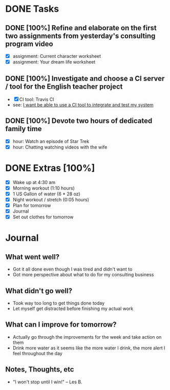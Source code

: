 * DONE Tasks
  CLOSED: [2018-01-05 Fri 23:44]
** DONE [100%] Refine and elaborate on the first two assignments from yesterday's consulting program video
   CLOSED: [2018-01-05 Fri 23:44] SCHEDULED: <2018-01-04 Thu> DEADLINE: <2018-01-05 Fri>
   :LOGBOOK:
   CLOCK: [2018-01-05 Fri 22:50]--[2018-01-05 Fri 23:43] =>  0:53
   CLOCK: [2018-01-05 Fri 19:38]--[2018-01-05 Fri 21:48] =>  1:34
   :END:
   - [X] assignment: Current character worksheet
   - [X] assignment: Your dream life worksheet
** DONE [100%] Investigate and choose a CI server / tool for the English teacher project
   CLOSED: [2018-01-05 Fri 18:56] SCHEDULED: <2018-01-04 Thu> DEADLINE: <2018-01-05 Fri>
   :LOGBOOK:
   CLOCK: [2018-01-05 Fri 17:02]--[2018-01-05 Fri 18:12] =>  1:10
   :END:
   - [X] CI tool: Travis CI
   - see: [[https://github.com/cvchaparro/les/issues/3][I want be able to use a CI tool to integrate and test my system]]
** DONE [100%] Devote two hours of dedicated family time
   CLOSED: [2018-01-05 Fri 23:29] SCHEDULED: <2018-01-04 Thu> DEADLINE: <2018-01-05 Fri>
   :LOGBOOK:
   CLOCK: [2018-01-05 Fri 21:55]--[2018-01-05 Fri 22:49] =>  0:54
   CLOCK: [2018-01-05 Fri 18:21]--[2018-01-05 Fri 19:34] =>  1:13
   :END:
   - [X] hour: Watch an episode of Star Trek
   - [X] hour: Chatting watching videos with the wife
* DONE Extras [100%]
  CLOSED: [2018-01-05 Fri 23:48]
  - [X] Wake up at 4:30 am
  - [X] Morning workout (1:10 hours)
  - [X] 1 US Gallon of water (6 * 28 oz)
  - [X] Night workout / stretch (0:05 hours)
  - [X] Plan for tomorrow
  - [X] Journal
  - [X] Set out clothes for tomorrow
* Journal
** What went well?
   - Got it all done even though I was tired and didn't want to
   - Got more perspective about what to do for my consulting business
** What didn't go well?
   - Took way too long to get things done today
   - Let myself get distracted before finishing my actual work
** What can I improve for tomorrow?
   - Actually go through the improvements for the week and take action on them
   - Drink more water as it seems like the more water I drink, the more alert I feel throughout the day
** Notes, Thoughts, etc
   - "I won't stop until I win!" -- Les B.
